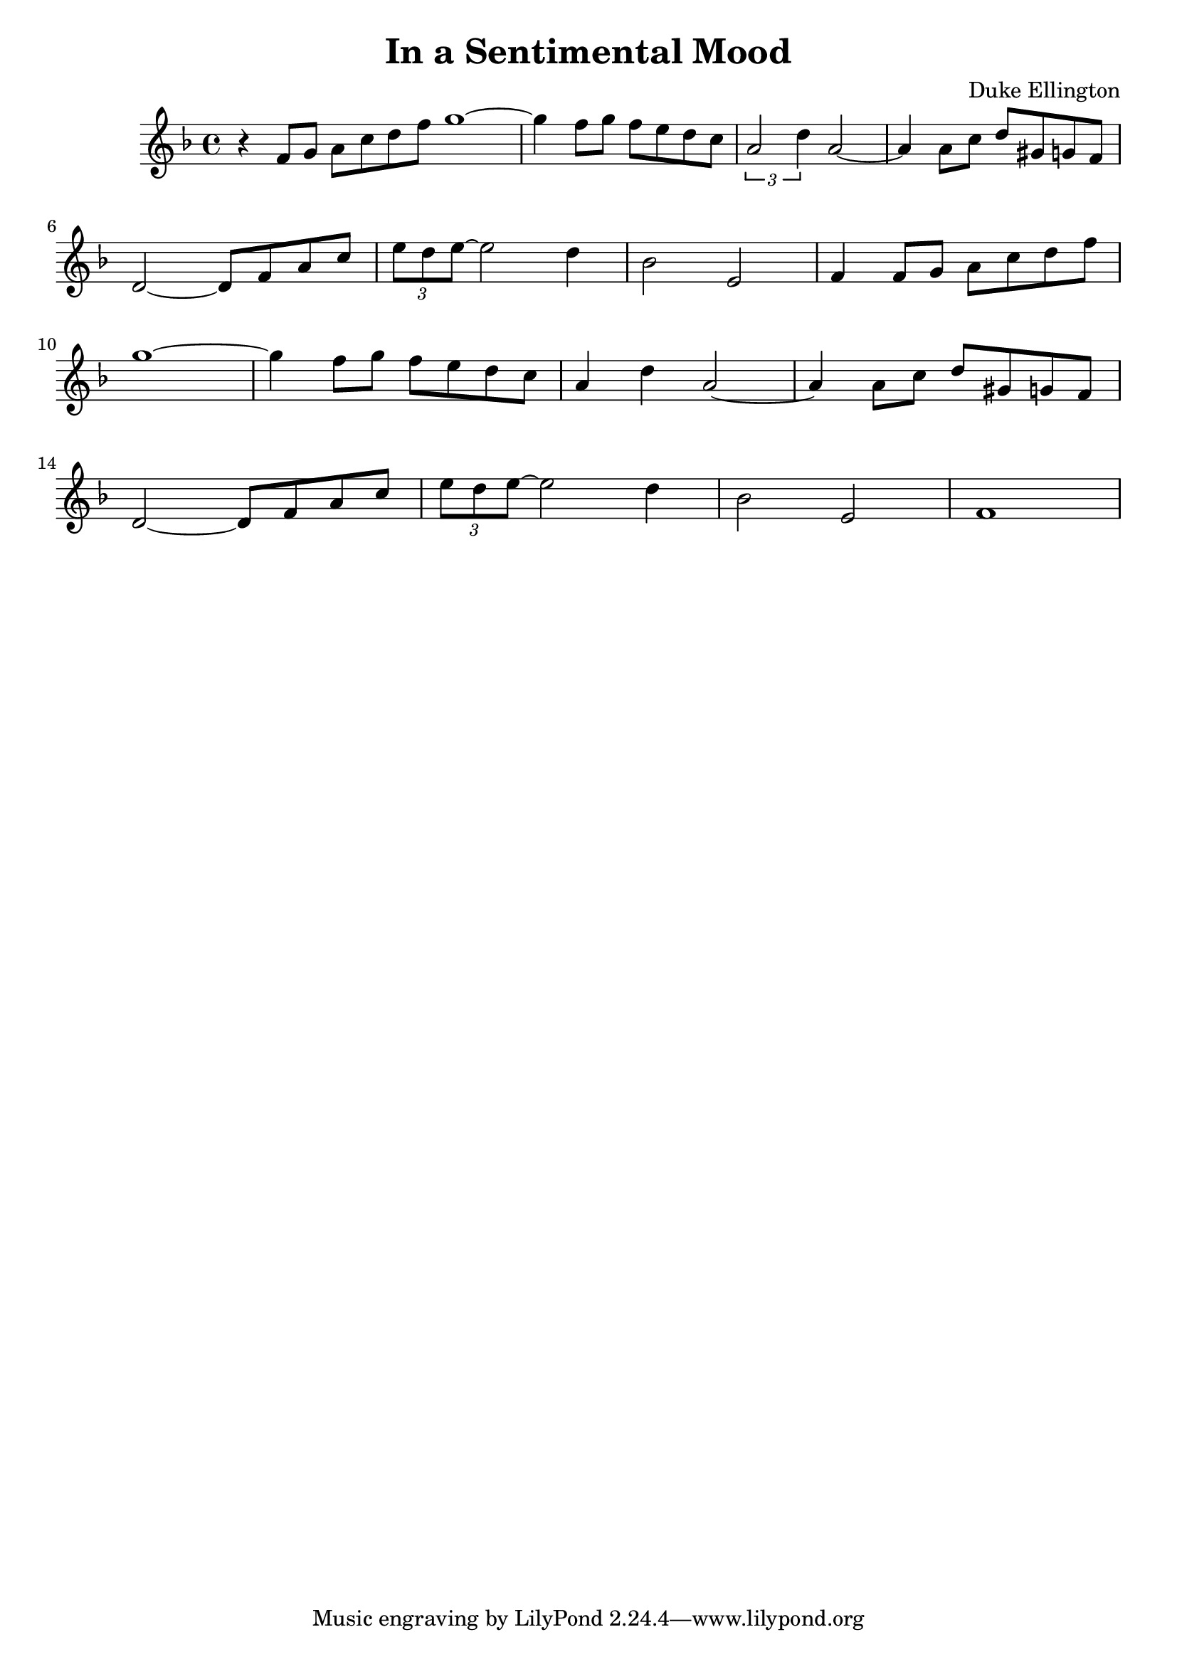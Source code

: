\header {
  title = "In a Sentimental Mood"
  composer = "Duke Ellington"
}

harmonies = {
}

melody = {
	\time 4/4
	\key f \major
	\relative c' {
		r4 f8 g a c d f
		\bar "|:"
		g1~
		g4 f8 g f e d c
		\times 2/3 {a2 d4} a2~
		a4 a8 c d gis, g f
		\break
		d2~ d8 f a c
		\times 2/3 {e d e~} e2 d4
		bes2 e,
		f4 f8 g a c d f
		\break
		g1~
		g4 f8 g f e d c
		a4 d a2~
		a4 a8 c d gis, g f
		\break
		d2~ d8 f a c
		\times 2/3 {e d e~} e2 d4
		bes2 e,
		f1				
	}
}

\score {
  
	<<
  %
	%\new ChordNames {
	%\set chordChanges = ##t
  %	\harmonies
  %}

  \new Staff
  \melody

  >>

  \layout { }
  \midi { \tempo 4 = 60 }
}

